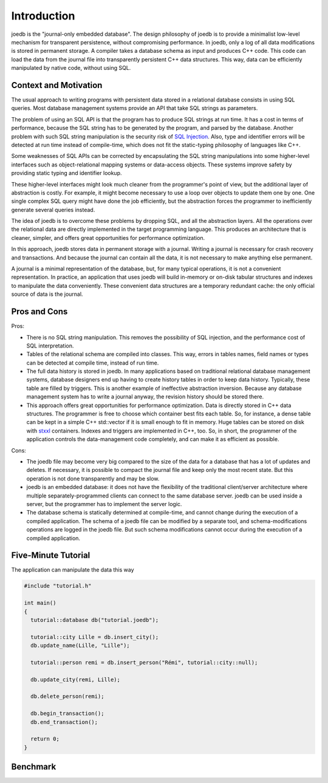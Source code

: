 Introduction
============

joedb is the "journal-only embedded database". The design philosophy of joedb is to provide a minimalist low-level mechanism for transparent persistence, without compromising performance. In joedb, only a log of all data modifications is stored in permanent storage. A compiler takes a database schema as input and produces C++ code. This code can load the data from the journal file into transparently persistent C++ data structures. This way, data can be efficiently manipulated by native code, without using SQL.

Context and Motivation
----------------------

The usual approach to writing programs with persistent data stored in a relational database consists in using SQL queries. Most database management systems provide an API that take SQL strings as parameters.

The problem of using an SQL API is that the program has to produce SQL strings at run time. It has a cost in terms of performance, because the SQL string has to be generated by the program, and parsed by the database. Another problem with such SQL string manipulation is the security risk of `SQL Injection <http://en.wikipedia.org/wiki/SQL_injection>`_. Also, type and identifier errors will be detected at run time instead of compile-time, which does not fit the static-typing philosophy of languages like C++.

Some weaknesses of SQL APIs can be corrected by encapsulating the SQL string manipulations into some higher-level interfaces such as object-relational mapping systems or data-access objects. These systems improve safety by providing static typing and identifier lookup.

These higher-level interfaces might look much cleaner from the programmer's point of view, but the additional layer of abstraction is costly. For example, it might become necessary to use a loop over objects to update them one by one. One single complex SQL query might have done the job efficiently, but the abstraction forces the programmer to inefficiently generate several queries instead.

The idea of joedb is to overcome these problems by dropping SQL, and all the abstraction layers. All the operations over the relational data are directly implemented in the target programming language. This produces an architecture that is cleaner, simpler, and offers great opportunities for performance optimization.

In this approach, joedb stores data in permanent storage with a journal. Writing a journal is necessary for crash recovery and transactions. And because the journal can contain all the data, it is not necessary to make anything else permanent.

A journal is a minimal representation of the database, but, for many typical operations, it is not a convenient representation. In practice, an application that uses joedb will build in-memory or on-disk tabular structures and indexes to manipulate the data conveniently. These convenient data structures are a temporary redundant cache: the only official source of data is the journal.

Pros and Cons
-------------

Pros:

- There is no SQL string manipulation. This removes the possibility of SQL injection, and the performance cost of SQL interpretation.
- Tables of the relational schema are compiled into classes. This way, errors in tables names, field names or types can be detected at compile time, instead of run time.
- The full data history is stored in joedb. In many applications based on traditional relational database management systems, database designers end up having to create history tables in order to keep data history. Typically, these table are filled by triggers. This is another example of ineffective abstraction inversion. Because any database management system has to write a journal anyway, the revision history should be stored there.
- This approach offers great opportunities for performance optimization. Data is directly stored in C++ data structures. The programmer is free to choose which container best fits each table. So, for instance, a dense table can be kept in a simple C++ std::vector if it is small enough to fit in memory. Huge tables can be stored on disk with `stxxl <http://stxxl.sourceforge.net/>`_ containers. Indexes and triggers are implemented in C++, too. So, in short, the programmer of the application controls the data-management code completely, and can make it as efficient as possible.

Cons:

- The joedb file may become very big compared to the size of the data for a database that has a lot of updates and deletes. If necessary, it is possible to compact the journal file and keep only the most recent state. But this operation is not done transparently and may be slow.
- joedb is an embedded database: it does not have the flexibility of the traditional client/server architecture where multiple separately-programmed clients can connect to the same database server. joedb can be used inside a server, but the programmer has to implement the server logic.
- The database schema is statically determined at compile-time, and cannot change during the execution of a compiled application. The schema of a joedb file can be modified by a separate tool, and schema-modifications operations are logged in the joedb file. But such schema modifications cannot occur during the execution of a compiled application.

Five-Minute Tutorial
--------------------

The application can manipulate the data this way

.. code-block:: c++

    #include "tutorial.h"

    int main()
    {
      tutorial::database db("tutorial.joedb");

      tutorial::city Lille = db.insert_city();
      db.update_name(Lille, "Lille");

      tutorial::person remi = db.insert_person("Rémi", tutorial::city::null);

      db.update_city(remi, Lille);

      db.delete_person(remi);

      db.begin_transaction();
      db.end_transaction();

      return 0;
    }

Benchmark
---------
